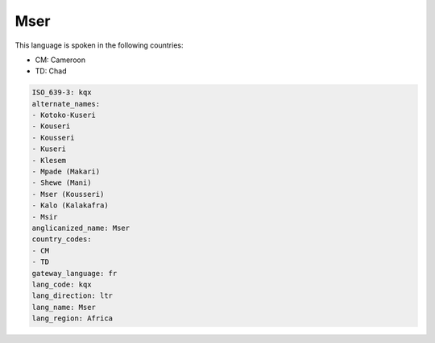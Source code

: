 .. _kqx:

Mser
====

This language is spoken in the following countries:

* CM: Cameroon
* TD: Chad

.. code-block:: yaml

    ISO_639-3: kqx
    alternate_names:
    - Kotoko-Kuseri
    - Kouseri
    - Kousseri
    - Kuseri
    - Klesem
    - Mpade (Makari)
    - Shewe (Mani)
    - Mser (Kousseri)
    - Kalo (Kalakafra)
    - Msir
    anglicanized_name: Mser
    country_codes:
    - CM
    - TD
    gateway_language: fr
    lang_code: kqx
    lang_direction: ltr
    lang_name: Mser
    lang_region: Africa
    
